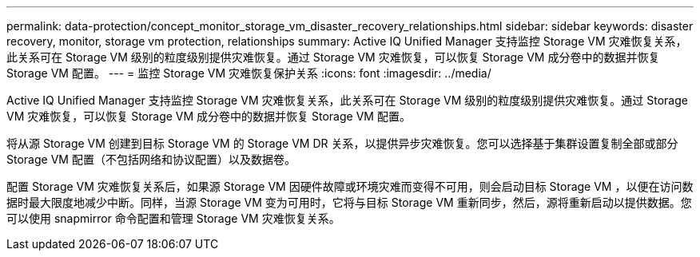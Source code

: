 ---
permalink: data-protection/concept_monitor_storage_vm_disaster_recovery_relationships.html 
sidebar: sidebar 
keywords: disaster recovery, monitor, storage vm protection, relationships 
summary: Active IQ Unified Manager 支持监控 Storage VM 灾难恢复关系，此关系可在 Storage VM 级别的粒度级别提供灾难恢复。通过 Storage VM 灾难恢复，可以恢复 Storage VM 成分卷中的数据并恢复 Storage VM 配置。 
---
= 监控 Storage VM 灾难恢复保护关系
:icons: font
:imagesdir: ../media/


[role="lead"]
Active IQ Unified Manager 支持监控 Storage VM 灾难恢复关系，此关系可在 Storage VM 级别的粒度级别提供灾难恢复。通过 Storage VM 灾难恢复，可以恢复 Storage VM 成分卷中的数据并恢复 Storage VM 配置。

将从源 Storage VM 创建到目标 Storage VM 的 Storage VM DR 关系，以提供异步灾难恢复。您可以选择基于集群设置复制全部或部分 Storage VM 配置（不包括网络和协议配置）以及数据卷。

配置 Storage VM 灾难恢复关系后，如果源 Storage VM 因硬件故障或环境灾难而变得不可用，则会启动目标 Storage VM ，以便在访问数据时最大限度地减少中断。同样，当源 Storage VM 变为可用时，它将与目标 Storage VM 重新同步，然后，源将重新启动以提供数据。您可以使用 snapmirror 命令配置和管理 Storage VM 灾难恢复关系。
